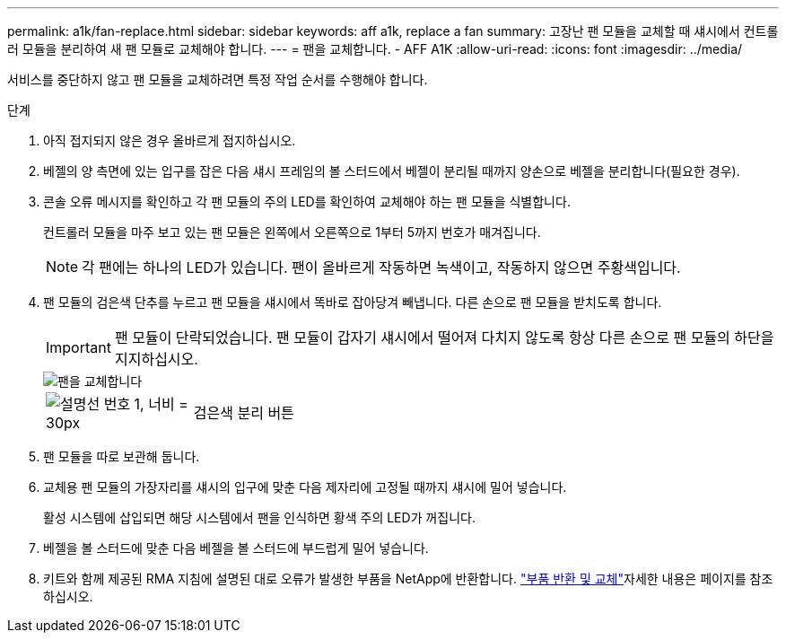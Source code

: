 ---
permalink: a1k/fan-replace.html 
sidebar: sidebar 
keywords: aff a1k, replace a fan 
summary: 고장난 팬 모듈을 교체할 때 섀시에서 컨트롤러 모듈을 분리하여 새 팬 모듈로 교체해야 합니다. 
---
= 팬을 교체합니다. - AFF A1K
:allow-uri-read: 
:icons: font
:imagesdir: ../media/


[role="lead"]
서비스를 중단하지 않고 팬 모듈을 교체하려면 특정 작업 순서를 수행해야 합니다.

.단계
. 아직 접지되지 않은 경우 올바르게 접지하십시오.
. 베젤의 양 측면에 있는 입구를 잡은 다음 섀시 프레임의 볼 스터드에서 베젤이 분리될 때까지 양손으로 베젤을 분리합니다(필요한 경우).
. 콘솔 오류 메시지를 확인하고 각 팬 모듈의 주의 LED를 확인하여 교체해야 하는 팬 모듈을 식별합니다.
+
컨트롤러 모듈을 마주 보고 있는 팬 모듈은 왼쪽에서 오른쪽으로 1부터 5까지 번호가 매겨집니다.

+

NOTE: 각 팬에는 하나의 LED가 있습니다. 팬이 올바르게 작동하면 녹색이고, 작동하지 않으면 주황색입니다.

. 팬 모듈의 검은색 단추를 누르고 팬 모듈을 섀시에서 똑바로 잡아당겨 빼냅니다. 다른 손으로 팬 모듈을 받치도록 합니다.
+

IMPORTANT: 팬 모듈이 단락되었습니다. 팬 모듈이 갑자기 섀시에서 떨어져 다치지 않도록 항상 다른 손으로 팬 모듈의 하단을 지지하십시오.

+
image::../media/drw_a1k_fan_remove_replace_ieops-1376.svg[팬을 교체합니다]

+
[cols="1,4"]
|===


 a| 
image:../media/legend_icon_01.svg["설명선 번호 1, 너비 = 30px"]
 a| 
검은색 분리 버튼

|===
. 팬 모듈을 따로 보관해 둡니다.
. 교체용 팬 모듈의 가장자리를 섀시의 입구에 맞춘 다음 제자리에 고정될 때까지 섀시에 밀어 넣습니다.
+
활성 시스템에 삽입되면 해당 시스템에서 팬을 인식하면 황색 주의 LED가 꺼집니다.

. 베젤을 볼 스터드에 맞춘 다음 베젤을 볼 스터드에 부드럽게 밀어 넣습니다.
. 키트와 함께 제공된 RMA 지침에 설명된 대로 오류가 발생한 부품을 NetApp에 반환합니다.  https://mysupport.netapp.com/site/info/rma["부품 반환 및 교체"^]자세한 내용은 페이지를 참조하십시오.

